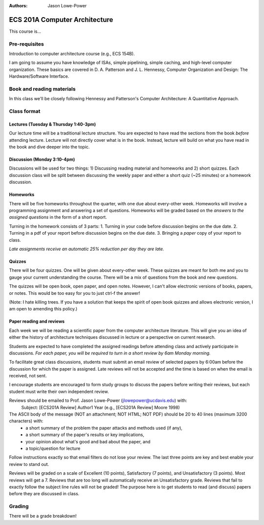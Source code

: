 :authors: Jason Lowe-Power

ECS 201A Computer Architecture
==============================

This course is...


Pre-requisites
--------------
Introduction to computer architecture course (e.g., ECS 154B).

I am going to assume you have knowledge of ISAs, simple pipelining, simple caching, and high-level computer organization.
These basics are covered in D. A. Patterson and J. L. Hennessy, Computer Organization and Design: The Hardware/Software Interface.


Book and reading materials
--------------------------
In this class we'll be closely following Hennessy and Patterson's Computer Architecture: A Quantitative Approach.


Class format
------------

Lectures (Tuesday & Thursday 1:40-3pm)
~~~~~~~~~~~~~~~~~~~~~~~~~~~~~~~~~~~~~~

Our lecture time will be a traditional lecture structure.
You are expected to have read the sections from the book *before* attending lecture.
Lecture will not directly cover what is in the book.
Instead, lecture will build on what you have read in the book and dive deeper into the topic.

Discussion (Monday 3:10-4pm)
~~~~~~~~~~~~~~~~~~~~~~~~~~~~

Discussions will be used for two things: 1) Discussing reading material and homeworks and 2) short quizzes.
Each discussion class will be split between discussing the weekly paper and either a short quiz (~25 minutes) or a homework discussion.

Homeworks
~~~~~~~~~

There will be five homeworks throughout the quarter, with one due about every-other week.
Homeworks will involve a programming assignment and answering a set of questions.
Homeworks will be graded based on the *answers to the assigned questions* in the form of a short report.

Turning in the homework consists of 3 parts:
1. Turning in your code before discussion begins on the due date.
2. Turning in a pdf of your report before discussion begins on the due date.
3. Bringing a *paper* copy of your report to class.

*Late assignments receive an automatic 25% reduction per day they are late.*

Quizzes
~~~~~~~

There will be four quizzes.
One will be given about every-other week.
These quizzes are meant for both me and you to gauge your current understanding the course.
There will be a mix of questions from the book and new questions.

The quizzes will be open book, open paper, and open notes.
However, I can't allow electronic versions of books, papers, or notes.
This would be too easy for you to just ctrl-f the answer!

(Note: I hate killing trees.
If you have a solution that keeps the spirit of open book quizzes and allows electronic version, I am open to amending this policy.)

Paper reading and reviews
~~~~~~~~~~~~~~~~~~~~~~~~~

Each week we will be reading a scientific paper from the computer architecture literature.
This will give you an idea of either the history of architecture techniques discussed in lecture or a perspective on current research.

Students are expected to have completed the assigned readings before attending class and actively participate in discussions.
*For each paper, you will be required to turn in a short review by 6am Monday morning.*

To facilitate great class discussions, students must submit an email review of selected papers by 6:00am before the discussion for which the paper is assigned.
Late reviews will not be accepted and the time is based on when the email is received, not sent.

I encourage students are encouraged to form study groups to discuss the papers before writing their reviews, but each student must write their own independent review.

Reviews should be emailed to Prof. Jason Lowe-Power (jlowepower@ucdavis.edu) with:
    Subject: [ECS201A Review] Author1 Year
    (e.g., [ECS201A Review] Moore 1998)

The ASCII body of the message (NOT an attachment; NOT HTML; NOT PDF) should be 20 to 40 lines (maximum 3200 characters) with:
 - a short summary of the problem the paper attacks and methods used (if any),
 - a short summary of the paper's results or key implications,
 - your opinion about what's good and bad about the paper, and
 - a topic/question for lecture

Follow instructions exactly so that email filters do not lose your review.
The last three points are key and best enable your review to stand out.

Reviews will be graded on a scale of Excellent (10 points), Satisfactory (7 points), and Unsatisfactory (3 points).
Most reviews will get a 7.
Reviews that are too long will automatically receive an Unsatisfactory grade.
Reviews that fail to exactly follow the subject line rules will not be graded!
The purpose here is to get students to read (and discuss) papers before they
are discussed in class.


Grading
-------

There will be a grade breakdown!
